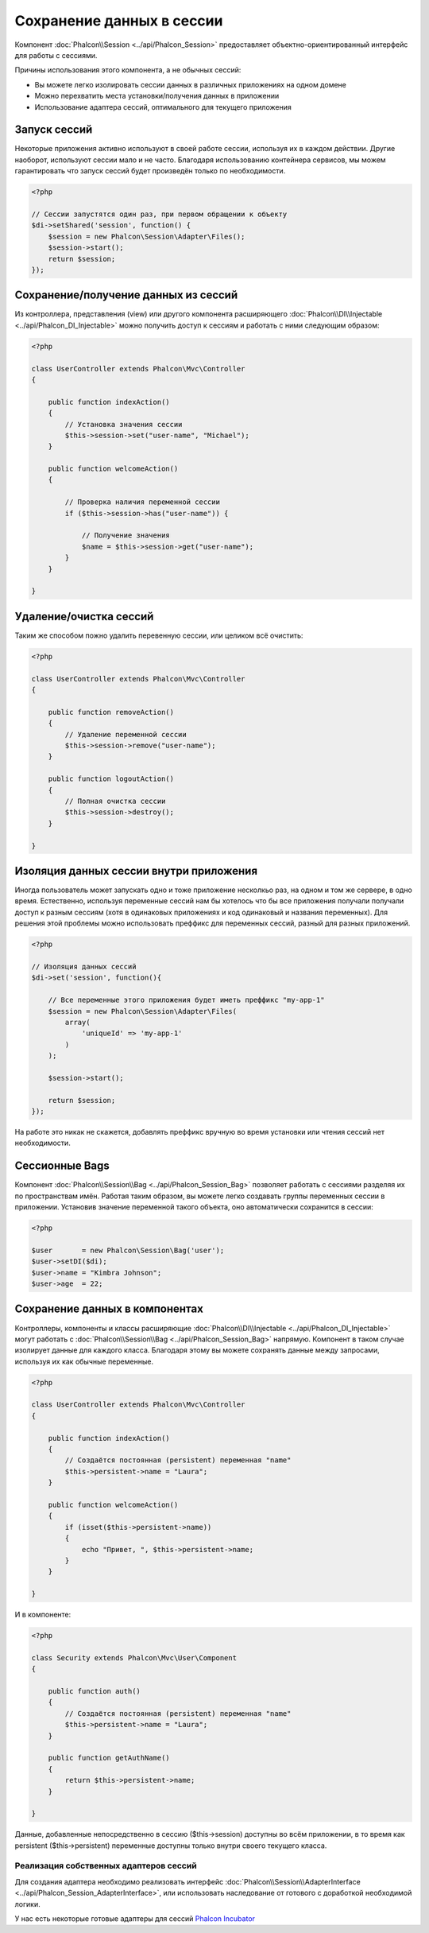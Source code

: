 Сохранение данных в сессии
==========================
Компонент :doc:`Phalcon\\Session <../api/Phalcon_Session>` предоставляет объектно-ориентированный интерфейс для работы с сессиями.

Причины использования этого компонента, а не обычных сессий:

* Вы можете легко изолировать сессии данных в различных приложениях на одном домене
* Можно перехватить места  установки/получения данных в приложении
* Использование адаптера сессий, оптимального для текущего приложения

Запуск сессий
-------------
Некоторые приложения активно используют в своей работе сессии, используя их в каждом действии. Другие наоборот, используют сессии мало и не часто.
Благодаря использованию контейнера сервисов, мы можем гарантировать что запуск сессий будет произведён только по необходимости.

.. code-block:: php

    <?php

    // Сессии запустятся один раз, при первом обращении к объекту
    $di->setShared('session', function() {
        $session = new Phalcon\Session\Adapter\Files();
        $session->start();
        return $session;
    });

Сохранение/получение данных из сессий
-------------------------------------
Из контроллера, представления (view) или другого компонента расширяющего :doc:`Phalcon\\DI\\Injectable <../api/Phalcon_DI_Injectable>` можно
получить доступ к сессиям и работать с ними следующим образом:

.. code-block:: php

    <?php

    class UserController extends Phalcon\Mvc\Controller
    {

        public function indexAction()
        {
            // Установка значения сессии
            $this->session->set("user-name", "Michael");
        }

        public function welcomeAction()
        {

            // Проверка наличия переменной сессии
            if ($this->session->has("user-name")) {

                // Получение значения
                $name = $this->session->get("user-name");
            }
        }

    }

Удаление/очистка сессий
-----------------------
Таким же способом пожно удалить перевенную сессии, или целиком всё очистить:

.. code-block:: php

    <?php

    class UserController extends Phalcon\Mvc\Controller
    {

        public function removeAction()
        {
            // Удаление переменной сессии
            $this->session->remove("user-name");
        }

        public function logoutAction()
        {
            // Полная очистка сессии
            $this->session->destroy();
        }

    }

Изоляция данных сессии внутри приложения
----------------------------------------
Иногда пользователь может запускать одно и тоже приложение несколкьо раз, на одном и том же сервере, в одно время. Естественно, используя
переменные сессий нам бы хотелось  что бы все приложения получали получали доступ к разным сессиям (хотя в одинаковых приложениях и код одинаковый и названия переменных).
Для решения этой проблемы можно использовать преффикс для переменных сессий, разный для разных приложений.

.. code-block:: php

    <?php

    // Изоляция данных сессий
    $di->set('session', function(){

        // Все переменные этого приложения будет иметь преффикс "my-app-1"
        $session = new Phalcon\Session\Adapter\Files(
            array(
                'uniqueId' => 'my-app-1'
            )
        );

        $session->start();

        return $session;
    });

На работе это никак не скажется, добавлять преффикс вручную во время установки или чтения сессий нет необходимости.

Сессионные Bags
---------------
Компонент :doc:`Phalcon\\Session\\Bag <../api/Phalcon_Session_Bag>` позволяет работать с сессиями разделяя их по пространствам имён.
Работая таким образом, вы можете легко создавать группы переменных сессии в приложении. Установив значение переменной такого объекта,
оно автоматически сохранится в сессии:

.. code-block:: php

    <?php

    $user       = new Phalcon\Session\Bag('user');
    $user->setDI($di);
    $user->name = "Kimbra Johnson";
    $user->age  = 22;


Сохранение данных в компонентах
-------------------------------
Контроллеры, компоненты и классы расширяющие :doc:`Phalcon\\DI\\Injectable <../api/Phalcon_DI_Injectable>` могут работать
с :doc:`Phalcon\\Session\\Bag <../api/Phalcon_Session_Bag>` напрямую. Компонент в таком случае изолирует данные для каждого класса.
Благодаря этому вы можете сохранять данные между запросами, используя их как обычные переменные.

.. code-block:: php

    <?php

    class UserController extends Phalcon\Mvc\Controller
    {

        public function indexAction()
        {
            // Создаётся постоянная (persistent) переменная "name"
            $this->persistent->name = "Laura";
        }

        public function welcomeAction()
        {
            if (isset($this->persistent->name))
            {
                echo "Привет, ", $this->persistent->name;
            }
        }

    }

И в компоненте:

.. code-block:: php

    <?php

    class Security extends Phalcon\Mvc\User\Component
    {

        public function auth()
        {
            // Создаётся постоянная (persistent) переменная "name"
            $this->persistent->name = "Laura";
        }

        public function getAuthName()
        {
            return $this->persistent->name;
        }

    }

Данные, добавленные непосредственно в сессию ($this->session) доступны во всём приложении, в то время как persistent ($this->persistent)
переменные доступны только внутри своего текущего класса.

Реализация собственных адаптеров сессий
^^^^^^^^^^^^^^^^^^^^^^^^^^^^^^^^^^^^^^^
Для создания адаптера необходимо реализовать интерфейс :doc:`Phalcon\\Session\\AdapterInterface <../api/Phalcon_Session_AdapterInterface>`,
или использовать наследование от готового с доработкой необходимой логики.

У нас есть некоторые готовые адаптеры для сессий `Phalcon Incubator <https://github.com/phalcon/incubator/tree/master/Library/Phalcon/Session/Adapter>`_
